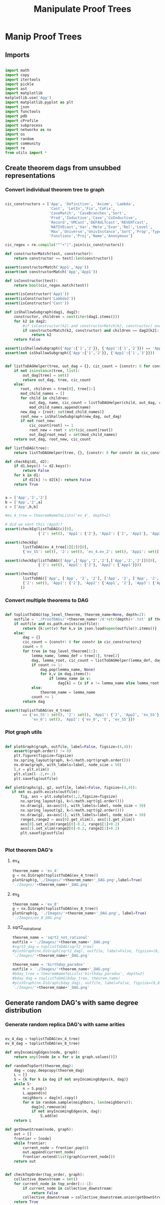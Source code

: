 #+TITLE: Manipulate Proof Trees
#+OPTIONS: tex:t
#+STARTUP: latexpreview
#+LATEX_HEADER: \usepackage{qtree,tiks}


* Manip Proof Trees

** Imports

#+BEGIN_SRC python :session :results output silent

import math
import copy
import itertools
import pickle
import ast
import matplotlib
matplotlib.use('Agg')
import matplotlib.pyplot as plt
import json
import functools
import pdb
import cProfile
import subprocess
import networkx as nx
import os
import random
import community
import re
from utils import *

#+END_SRC


** Create theorem dags from unsubbed representations

*** Convert individual theorem tree to graph

#+BEGIN_SRC python :session :results output silent

cic_constructors = ['App', 'Definition', 'Axiom', 'Lambda',
                    'Cast', 'LetIn','Fix','CoFix',
                    'CaseMatch', 'CaseBranches','Sort',
                    'Prod','Inductive','Case','CoInductive',
                    'Record','VMCast','DEFAULTcast','REVERTcast',
                    'NATIVEcast','Var','Meta','Evar','Rel','Level',
                    'Max','Universe','UnivInstance','Sort','Prop','Type',
                    'Functions','Proj','Name','Anonymous']

cic_regex = re.compile("^"+"|".join(cic_constructors))

def constructorMatch(test, constructor):
    return constructor == test[:len(constructor)]

assert(constructorMatch('App1','App'))
assert(not constructorMatch('App','App1'))

def isConstructor(test):
    return bool(cic_regex.match(test))

assert(isConstructor('App1'))
assert(isConstructor('Lambda2'))
assert(isConstructor('Cast'))

def isShallowSubgraph(dag1, dag2):
    constructor, children = next(iter(dag1.items()))
    for k2 in dag2:
        #if isConstructor(k2) and constructorMatch(k2, constructor) and children == dag2[k2]:
        if constructorMatch(k2, constructor) and children == dag2[k2]:
            return k2
    return False

assert(isShallowSubgraph({'App':{'1','2'}}, {'App1':{'1','2'}}) == 'App1')
assert(not isShallowSubgraph({'App':{'1','2'}}, {'App1':{'1','3'}}))

#+END_SRC


#+BEGIN_SRC python :session :results output

def listToDAGHelper(tree, out_dag = {}, cic_count = {constr: 0 for constr in cic_constructors}):
    if not isinstance(tree, list):
        out_dag[tree] = set()
        return out_dag, tree, cic_count
    else:
       root, children = tree[0], tree[1:]
       mod_child_names = []
       for child in children:
           out_dag, name, cic_count = listToDAGHelper(child, out_dag, cic_count)
           mod_child_names.append(name)
       new_dag = {root: set(mod_child_names)}
       root_new = isShallowSubgraph(new_dag, out_dag)
       if not root_new:
           cic_count[root] += 1
           root_new = root + str(cic_count[root])
           out_dag[root_new] = set(mod_child_names)
    return out_dag, root_new, cic_count

def listToDAG(tree):
    return listToDAGHelper(tree, {}, {constr: 0 for constr in cic_constructors})

def checkEq(d1, d2):
    if d1.keys() != d2.keys():
        return False
    for k in d1:
        if d1[k] != d2[k]: return False
    return True


a = ['App','2','2']
b = ['App','2',a]
c = ['App',b,b]

#ev_4_tree = theoremNameToLists('ev_4', depth=2)

# did we want this (App3)?
assert(checkEq(listToDAG(c)[0],
               {'2': set(), 'App1': {'2'}, 'App2': {'2', 'App1'}, 'App3': {'App2'}}))

assert(checkEq(
        listToDAG(ev_4_tree[1][2])[0],
        {'ev_SS': set(), '2': set(), 'ev_4.ev_2': set(), 'App1': set(['ev_SS', '2', 'ev_4.ev_2'])}))

assert(checkEq(listToDAG(['App',['App','2','2'],['App','2','2']])[0],
               {'2': set(), 'App1': {'2'}, 'App2': {'App1'}}))

assert(checkEq(
        listToDAG(['App', ['App', '2', '2'], ['App', '2', ['App', '2', '2']]])[0],
        {'2': set(), 'App1': {'2'}, 'App2': {'App1', '2'}, 'App3': {'App2', 'App1'}}
       ))

#+END_SRC

#+RESULTS:
   {'App3': {'App', '2'}}, {'App4': {'App3', 'App2'}}]

*** Convert multiple theorems to DAG

#+BEGIN_SRC python :session :results output silent

def toplistToDAG(top_level_theorem, theorem_name=None, depth=2):
    outfile = './ProofDAGs/'+theorem_name+'/d'+str(depth)+'.txt' if theorem_name else None
    if outfile and os.path.exists(outfile):
        return {k:set(v) for k,v in json.load(open(outfile)).items()}
    else:
        dag = {}
        cic_count = {constr: 0 for constr in cic_constructors}
        count = 0
        for tree in top_level_theorem[1:]:
            lemma_name, lemma_def = tree[1], tree[2]
            dag, lemma_root, cic_count = listToDAGHelper(lemma_def, dag.copy(), cic_count.copy())
            if count >= 1:
                dag.pop(lemma_name, None)
                for k,v in dag.items():
                    if lemma_name in v:
                        dag[k] = {x if x != lemma_name else lemma_root for x in v}
            else:
                theorem_name = lemma_name
            count += 1
        return dag

assert(toplistToDAG(ev_4_tree)
        == {'ev_SS': set(), '2': set(), 'App1': {'2', 'App2', 'ev_SS'}, 'O': set(),
            'ev_0': set(), 'App2': {'ev_0', 'O', 'ev_SS'}})

#+END_SRC

*** Plot graph utils

#+BEGIN_SRC python :session :results output silent

def plotGraph(graph, outfile, label=False, figsize=(4,4)):
    assert(graph.order() != 0)
    plt.figure(figsize=figsize)
    nx.spring_layout(graph, k=5/math.sqrt(graph.order()))
    nx.draw(graph, with_labels=label, node_size = 50)
    l,r = plt.xlim()
    plt.xlim(l-.2,r+.2)
    plt.savefig(outfile)

def plotGraphs(g1, g2, outfile, label=False, figsize=(4,4)):
   if not os.path.exists(outfile):
       fig, axs = plt.subplots(1,2,figsize=figsize)
       nx.spring_layout(g1, k=5/math.sqrt(g1.order()))
       nx.draw(g1, ax=axs[0], with_labels=label, node_size = 50)
       nx.spring_layout(g2, k=5/math.sqrt(g2.order()))
       nx.draw(g2, ax=axs[1], with_labels=label, node_size = 50)
       range1,range2 = axs[0].get_xlim(), axs[1].get_xlim()
       axs[0].set_xlim(range1[0]-0.2, range1[1]+0.2)
       axs[1].set_xlim(range2[0]-0.2, range2[1]+0.2)
       plt.savefig(outfile)


#+END_SRC

*** Plot theorem DAG's
**** ev_4

#+BEGIN_SRC python :session :results file
theorem_name = 'ev_4'
g = nx.DiGraph(toplistToDAG(ev_4_tree))
plotGraph(g,'./Images/'+theorem_name+'_DAG.png',label=True)
'./Images/'+theorem_name+'_DAG.png'
#+END_SRC

#+RESULTS:
[[file:./Images/ev_4_DAG.png]]

**** ev_8

#+BEGIN_SRC python :session :results file
theorem_name = 'ev_8'
g = nx.DiGraph(toplistToDAG(ev_8_tree))
plotGraph(g, './Images/'+theorem_name+'_DAG.png', label=True)
'./Images/ev_8_DAG.png'
#+END_SRC

#+RESULTS:
[[file:./Images/ev_8_DAG.png]]

**** sqrt2_not_rational

#+BEGIN_SRC python :session :results file
theorem_name = 'sqrt2_not_rational'
outfile = './Images/'+theorem_name+'_DAG.png'
#sqrt2_dag = toplistToDAG(sqrt2_tree)
#plotGraph(nx.DiGraph(sqrt2_dag), outfile, label=False, figsize=(8,8))
'./Images/'+theorem_name+'_DAG.png'
#+END_SRC

#+RESULTS:
[[file:./Images/sqrt2_not_rational_DAG.png]]

#+BEGIN_SRC python :session :results file
theorem_name = 'birthday_paradox'
outfile = './Images/'+theorem_name+'_DAG.png'
#bday_tree = theoremNameToLists('birthday_paradox', depth=2)
#bday_dag = toplistToDAG(bday_tree, theorem_name)
#plotGraph(nx.DiGraph(bday_dag), outfile, label=False, figsize=(8,8))
'./Images/'+theorem_name+'_DAG.png'
#+END_SRC

#+RESULTS:
[[file:./Images/birthday_paradox_DAG.png]]


** Generate random DAG's with same degree distribution
*** Generate random replica DAG's with same arities

#+BEGIN_SRC python :session :results file

ev_4_dag = toplistToDAG(ev_4_tree)
ev_8_dag = toplistToDAG(ev_8_tree)

def anyIncomingEdges(node, graph):
    return any([node in v for v in graph.values()])

def randomTopSort(theorem_dag):
    dag = copy.deepcopy(theorem_dag)
    L = []
    S = {k for k in dag if not anyIncomingEdges(k, dag)}
    while S:
        n = S.pop()
        L.append(n)
        neighbors = dag[n].copy()
        for m in random.sample(neighbors, len(neighbors)):
            dag[n].remove(m)
            if not anyIncomingEdges(m, dag):
                S.add(m)
    return L

def getDownStream(node, graph):
    out = []
    frontier = [node]
    while frontier:
        current_node = frontier.pop(0)
        out.append(current_node)
        frontier.extend(list(graph[current_node]))
    return out


def checkTopOrder(top_order, graph):
    collective_downstream = set()
    for current_node in top_order[::-1]:
        if current_node in collective_downstream:
            return False
        collective_downstream = collective_downstream.union(getDownStream(current_node, graph))
    return True

assert(checkTopOrder(nx.topological_sort(nx.DiGraph(ev_8_dag)), ev_8_dag))
assert(all([checkTopOrder(randomTopSort(ev_8_dag), ev_8_dag) for _ in range(100)]))


def flatten(lst_of_lsts):
    return functools.reduce(lambda x,y: x+y, lst_of_lsts, [])

def genComparableGraph(theorem_dag, test=False):
    #preprocessing
    theorem_nodes = list(theorem_dag.keys())
    name_to_num = {name: num for num, name in enumerate(theorem_nodes)}
    num_to_name = {num: name for num, name in enumerate(theorem_nodes)}
    outgoing_edges = {n: len(theorem_dag[num_to_name[n]])
                         for n in range(len(theorem_nodes))}
    #create random connections that match arities
    top_sort = randomTopSort(theorem_dag)
    if test:
        assert(checkTopOrder(top_sort, theorem_dag)) #errors in here
        assert(outgoing_edges[name_to_num[top_sort[-1]]] == 0)
    new_nodes = [name_to_num[name] for name in top_sort]
    new_graph = {n:set() for n in range(len(theorem_nodes))}
    #first pass
    for i in range(1,len(new_nodes)):
        current_node = new_nodes[i]
        connection_options = flatten([[(parent, edge) for edge in range(outgoing_edges[parent])]
                                        for parent in new_nodes[:i]])
        parent, edge = random.choice(connection_options)
        new_graph[parent].add(current_node)
        outgoing_edges[parent] -= 1
    #leftover edges
    for i in range(len(new_nodes)):
        current_node = new_nodes[i]
        outgoing_left = outgoing_edges[current_node]
        connection_options = new_nodes[i+1:]
        #print(num_to_name[current_node], outgoing_left)
        if outgoing_left <= len(connection_options):
            children = random.sample(connection_options, outgoing_left)
        else:
            children = {random.choice(connection_options) for _ in range(outgoing_left)}
        new_graph[current_node] = new_graph[current_node].union(children)
    return {str(x):set(map(str,y)) for x,y in new_graph.items()}


print(ev_4_dag)
print(genComparableGraph(ev_4_dag))

#+END_SRC

#+RESULTS:
[[file:[5, 1, 4]]]
[[file:['App2', 'App1', 'App3', '2', 'ev_8.ev_2', '4', '6', 'ev_SS']]]
[[file:[]]]
[[file:[1, 5, 3]]]
[[file:[(0, 3), (1, 2), (2, 1)]]]
[[file:[(0, 0), (1, 1), (2, 2), (3, 3)]]]
[[file:[0, 2, 3, 1]]]

*** Plot generated replica DAG's
**** ev_4

#+BEGIN_SRC python :session :results file
outfile = './Images/ev_4_gen_DAG.png'
ev_4_dag = toplistToDAG(ev_4_tree,'ev_4')
gen_ev_4_dag = genComparableGraph(ev_4_dag)
plotGraphs(nx.DiGraph(ev_4_dag),
                     nx.DiGraph(gen_ev_4_dag), outfile, label=True, figsize=(8,8))

'./Images/ev_4_gen_DAG.png'
#+END_SRC

#+RESULTS:
[[file:./Images/ev_4_gen_DAG.png]]

**** ev_8

#+BEGIN_SRC python :session :results file
outfile = './Images/ev_8_gen_DAG.png'
ev_8_dag = toplistToDAG(ev_8_tree,'ev_8')
gen_ev_8_dag = genComparableGraph(ev_8_dag)
plotGraphs(nx.DiGraph(ev_8_dag),
                     nx.DiGraph(gen_ev_8_dag), outfile, label=True, figsize=(8,8))
'./Images/ev_8_gen_DAG.png'
#+END_SRC

#+RESULTS:
[[file:./Images/ev_8_gen_DAG.png]]

**** ev_4_alt

#+BEGIN_SRC python :session :results file
outfile = './Images/ev_4_alt_gen_DAG.png'
ev_4_alt_dag = toplistToDAG(ev_4_alt_tree,'ev_4_alt')
gen_ev_4_alt_dag = genComparableGraph(ev_4_alt_dag)
plotGraphs(nx.DiGraph(ev_4_alt_dag),
                     nx.DiGraph(gen_ev_4_alt_dag), outfile, label=True, figsize=(8,8))

'./Images/ev_4_alt_gen_DAG.png'
#+END_SRC

#+RESULTS:
[[file:./Images/ev_4_alt_gen_DAG.png]]

**** sqrt2_not_rational

#+BEGIN_SRC python :session :results file
theorem_name = 'sqrt2_not_rational'
outfile = './Images/'+theorem_name+'_gen_DAG.png'
#sqrt2_dag = toplistToDAG(sqrt2_tree, 'sqrt2_not_rational')
#gen_sqrt2_dag = genComparableGraph(sqrt2_dag) #P52 in values but not in keys
#plotGraphs(nx.DiGraph(sqrt2_dag),
#                     nx.DiGraph(gen_sqrt2_dag), outfile, label=False, figsize=(8,8))

outfile
#+END_SRC

#+RESULTS:
[[file:./Images/sqrt2_not_rational_gen_DAG.png]]


*** Export multiple replica DAG's
**** Utils

#+BEGIN_SRC python :session :results output silent

def genComparableGraphsSlow(theorem_dag, num_graphs, test=False):
    #preprocessing
    theorem_nodes = list(theorem_dag.keys())
    name_to_num = {name: num for num, name in enumerate(theorem_nodes)}
    num_to_name = {num: name for num, name in enumerate(theorem_nodes)}
    original_outgoing_edges = {n: len(theorem_dag[num_to_name[n]])
                                 for n in range(len(theorem_nodes))}
    #create random connections that match arities
    new_graphs = []
    for _ in range(num_graphs):
        top_sort = randomTopSort(theorem_dag)
        outgoing_edges = copy.deepcopy(original_outgoing_edges)
        if test:
            assert(checkTopOrder(top_sort, theorem_dag)) #errors in here
            assert(outgoing_edges[name_to_num[top_sort[-1]]] == 0)
        new_nodes = [name_to_num[name] for name in top_sort]
        new_graph = {n:set() for n in range(len(theorem_nodes))}
        #first pass
        for i in range(1,len(new_nodes)):
            current_node = new_nodes[i]
            connection_options = flatten([[(parent, edge) for edge in range(outgoing_edges[parent])]
                                            for parent in new_nodes[:i]])
            parent, edge = random.choice(connection_options)
            new_graph[parent].add(current_node)
            outgoing_edges[parent] -= 1
        #leftover edges
        for i in range(len(new_nodes)):
            current_node = new_nodes[i]
            outgoing_left = outgoing_edges[current_node]
            connection_options = new_nodes[i+1:]
            #print(num_to_name[current_node], outgoing_left)
            children = {random.choice(connection_options) for _ in range(outgoing_left)}
            new_graph[current_node] = new_graph[current_node].union(children)
        new_graphs.append(new_graph)
    return new_graphs


def genComparableGraphs(theorem_dag, num_graphs, test=False):
    #preprocessing
    theorem_nodes = list(theorem_dag.keys())
    name_to_num = {name: num for num, name in enumerate(theorem_nodes)}
    num_to_name = {num: name for num, name in enumerate(theorem_nodes)}
    original_outgoing_edges = {n: len(theorem_dag[num_to_name[n]])
                                 for n in range(len(theorem_nodes))}
    #create random connections that match arities
    new_graphs = []
    for _ in range(num_graphs):
        top_sort = randomTopSort(theorem_dag)
        outgoing_edges = copy.deepcopy(original_outgoing_edges)
        if test:
            assert(checkTopOrder(top_sort, theorem_dag)) #errors in here
            assert(outgoing_edges[name_to_num[top_sort[-1]]] == 0)
        new_nodes = [name_to_num[name] for name in top_sort]
        new_graph = {n:set() for n in range(len(theorem_nodes))}
        #first pass
        for i in range(1,len(new_nodes)):
            current_node = new_nodes[i]
            #connection_options = flatten([[(parent, edge) for edge in range(outgoing_edges[parent])]
            #                                for parent in new_nodes[:i]])
            parent = new_nodes[random.choice(range(i))]
            while outgoing_edges[parent] == 0:
                parent = new_nodes[random.choice(range(i))]
            new_graph[parent].add(current_node)
            outgoing_edges[parent] -= 1
        #leftover edges
        for i in range(len(new_nodes)):
            current_node = new_nodes[i]
            outgoing_left = outgoing_edges[current_node]
            connection_options = new_nodes[i+1:]
            #print(num_to_name[current_node], outgoing_left)
            children = {random.choice(connection_options) for _ in range(outgoing_left)}
            new_graph[current_node] = new_graph[current_node].union(children)
        new_graphs.append(new_graph)
    return new_graphs



def exportOrigAndReplicas(theorem_dag, theorem_name, num_replicas, depth=2, plot=True):
    outfolder = './ProofDAGs/'+theorem_name+'/'
    if not os.path.exists(outfolder):
        os.mkdir(outfolder)
    with open(outfolder+'d'+str(depth)+'.txt','w') as f:
        json.dump({k:list(v) for k,v in theorem_dag.items()}, f)
    if plot:
        plotGraph(nx.DiGraph(theorem_dag), './Images/'+theorem_name+'_orig_DAG.png')
    gen_dags = genComparableGraphs(theorem_dag, num_replicas)
    for i,g in enumerate(gen_dags):
        with open(outfolder+'gen_d'+str(depth)+'_'+str(i)+'.txt','w') as f:
            json.dump({k:list(v) for k,v in g.items()}, f)
        if plot:
            plotGraph(nx.DiGraph(g), './Images/'+theorem_name+'_gen_DAG_'+str(i)+'.png')

def exportDAGs(theorem_name, max_depth, num_replicas, plot=True):
    for depth in range(1, max_depth+1):
        tree = theoremNameToLists(theorem_name, depth)
        dag = toplistToDAG(tree, theorem_name, depth=depth)
        exportOrigAndReplicas(dag, theorem_name, num_replicas, depth=depth, plot=plot)

#+END_SRC

**** ev_4

#+BEGIN_SRC python :session :results output silent
theorem_name = 'ev_4'
exportDAGs(theorem_name, max_depth=3, num_replicas=5)
#+END_SRC

**** ev_8

#+BEGIN_SRC python :session :results output silent
theorem_name = 'ev_8'
exportDAGs(theorem_name, max_depth=3, num_replicas=5)
#+END_SRC

**** ev_8_alt

#+BEGIN_SRC python :session :results output silent
theorem_name = 'ev_8_alt'
exportDAGs(theorem_name, max_depth=5, num_replicas=5)
#+END_SRC

**** sqrt2_not_rational

#+BEGIN_SRC python :session :results output silent
theorem_name = 'sqrt2_not_rational'
exportDAGs(theorem_name, max_depth=3, num_replicas=5)
#+END_SRC

**** birthday_paradox

#+BEGIN_SRC python :session :results output silent
theorem_name = 'birthday_paradox'
exportDAGs(theorem_name, max_depth=2, num_replicas=1)
#+END_SRC



** DAG analysis
*** Basic DAG Analysis Utils

**** Utils

#+BEGIN_SRC python :session :results output silent

def testDAG(g):
    nx.write_adjlist(nx.DiGraph(g), './temp.txt')
    return nx.read_adjlist('./temp.txt', create_using=nx.DiGraph())

def importReplicas(theorem_name):
    in_folder = './ProofDAGs/'+theorem_name+'/'
    orig = []
    replicas = []
    for f in os.listdir(in_folder):
        dag = nx.read_adjlist(in_folder+f,create_using=nx.DiGraph())
        if 'gen' in f:
            replicas.append(dag)
        else:
            orig.append(dag)
    assert(len(orig) == 1)
    return orig[0], replicas

def nxToDict(graph):
    return {k:set(v) for k,v in nx.to_dict_of_lists(graph).items()}

def importReplicasToDict(theorem_name):
    in_folder = './ProofDAGs/'+theorem_name+'/'
    orig = []
    replicas = []
    for f in os.listdir(in_folder):
        dag = nxToDict(nx.read_adjlist(in_folder+f,create_using=nx.DiGraph()))
        if 'gen' in f:
            replicas.append(dag)
        else:
            orig.append(dag)
    assert(len(orig) == 1)
    return orig[0], replicas


def average(lst):
    return sum(lst) / len(lst)

def dUnion(d1, d2):
    all_keys = set(d1.keys()).union(set(d2.keys()))
    out = dict()
    for k in all_keys:
        if k in d1:
            out[k] = d1[k]
        else:
            out[k] = d2[k]
    return out

def findStrictMotifMatches(motif, dag):
    downgraph_nodes = map(lambda k: (k, nx.algorithms.descendants(dag, k)), dag.nodes_iter())
    downgraphs = map(lambda n: (n[0], nx.DiGraph(dUnion({n[0]:dag[n[0]]},
                                                        {x:dag[x] for x in n[1]}))),
                     downgraph_nodes)
    return set(map(lambda p: p[0],
                   filter(lambda x: nx.is_isomorphic(motif, x[1]),
                          downgraphs)))

def createHist(lst):
    return list(map(lambda x: lst.count(x), range(max(lst)+1)))

def createDAGHist(dag):
    return createHist(list(map(len, dag.adjacency_list())))

def powerset(iterable):
    "powerset([1,2,3]) --> () (1,) (2,) (3,) (1,2) (1,3) (2,3) (1,2,3)"
    s = list(iterable)
    return itertools.chain.from_iterable(itertools.combinations(s, r) for r in range(len(s)+1))

def findAllCombosOfNodesUnder(node, dag, size):
    out_node_lists = [[node]]
    count = 0
    while any(map(lambda x: len(x) != size, out_node_lists)):
        node_list = out_node_lists.pop(0)
        print(node_list)
        for child_combo in powerset(dag[node_list[-1]]):
            if len(node_list) < size:
                out_node_lists.append(node_list+list(child_combo))
            elif len(node_list) == size:
                out_node_lists.append(node_list)
        count += 1
        if count > 5: break
    return out_node_lists

#+END_SRC

**** Partitioning Utils

#+BEGIN_SRC python :session :results output silent

def plotPartitions(G, partition, outfile):
    plt.figure()
    size = float(len(set(partition.values())))
    pos = nx.spring_layout(G)
    count = 0.
    for com in set(partition.values()) :
        list_nodes = [nodes for nodes in partition.keys()
                                    if partition[nodes] == com]
        nx.draw_networkx_nodes(G, pos, list_nodes, node_size = 20,
                                    node_color = str(count / size))
        count = count + 1.
    nx.draw_networkx_edges(G, pos, alpha=0.5)
    plt.savefig(outfile)

def plotPartitionComparison(graphs, partitions, outfile, figsize=(6,4)):
    fig, axs = plt.subplots(1, 1, sharex = True, figsize=figsize)
    modularities = list(map(lambda G_part: community.modularity(G_part[1], G_part[0]),
                            zip(graphs, partitions)))
    axs.plot(range(len(modularities)), modularities, 'r+')
    axs.set_title('Modularity v Replica Count')
    axs.set_xlabel('Replica Count')
    axs.set_ylabel('Modularity')
    fig.tight_layout()
    plt.savefig(outfile)

def theoremNameToPartitionOutfile(theorem_name):
    return './Images/'+theorem_name+'_partitions.png'

def plotPartitionsFromTheoremName(theorem_name):
    outfile = theoremNameToPartitionOutfile(theorem_name)
    if not os.path.exists(outfile):
        orig, replicas = importReplicas(theorem_name)
        testDAG(orig)
        G = nx.Graph(orig)
        partition = community.best_partition(G)
        plotPartitions(nx.Graph(orig), partition, outfile)

def theoremNameToModularitiesOutfile(theorem_name):
    return './Images/'+theorem_name+'_modularities.png'

def plotModularitiesFromTheoremName(theorem_name):
    outfile = theoremNameToModularitiesOutfile(theorem_name)
    if not os.path.exists(outfile):
        orig, replicas = importReplicas(theorem_name)
        graphs = list(map(nx.Graph, [orig] + replicas))
        testDAG(graphs[0])
        partitions = list(map(community.best_partition, graphs))
        plotPartitionComparison(graphs, partitions, outfile)

#+END_SRC

**** ev_8
***** Partition

#+BEGIN_SRC python :session :results file
theorem_name = 'ev_8'
plotPartitionsFromTheoremName(theorem_name)
theoremNameToPartitionOutfile(theorem_name)
#+END_SRC

#+RESULTS:
[[file:./Images/ev_8_partitions.png]]

***** Partition Replicas

#+BEGIN_SRC python :session :results file
theorem_name = 'ev_8'
plotModularitiesFromTheoremName(theorem_name)
theoremNameToModularitiesOutfile(theorem_name)
#+END_SRC

#+RESULTS:
[[file:./Images/ev_8_modularities.png]]

**** ev_8_alt
***** Partition

#+BEGIN_SRC python :session :results file
theorem_name = 'ev_8_alt'
plotPartitionsFromTheoremName(theorem_name)
theoremNameToPartitionOutfile(theorem_name)
#+END_SRC

#+RESULTS:
[[file:./Images/ev_8_alt_partitions.png]]

***** Partition Replicas

#+BEGIN_SRC python :session :results file
theorem_name = 'ev_8_alt'
plotModularitiesFromTheoremName(theorem_name)
theoremNameToModularitiesOutfile(theorem_name)
#+END_SRC

#+RESULTS:
[[file:./Images/ev_8_alt_modularities.png]]


#+END_SRC

**** sqrt2_not_rational
***** Partition

#+BEGIN_SRC python :session :results file
theorem_name = 'sqrt2_not_rational'
plotPartitionsFromTheoremName(theorem_name)
theoremNameToPartitionOutfile(theorem_name)
#+END_SRC

#+RESULTS:
[[file:./Images/sqrt2_not_rational_partitions.png]]

***** Partition Replicas

#+BEGIN_SRC python :session :results file
theorem_name = 'sqrt2_not_rational'
plotModularitiesFromTheoremName(theorem_name)
theoremNameToModularitiesOutfile(theorem_name)
#+END_SRC

#+RESULTS:
[[file:./Images/sqrt2_not_rational_modularities.png]]


#+END_SRC

*** DAG Motif Finding

#+BEGIN_SRC python :session :results output silent

def countFeedForward(dag):
    count = 0
    for n in dag:
        children = dag[n]
        for ch in children:
            grandchildren = dag[ch]
            if any(children & grandchildren):
                #print(n)
                count += 1
    return count

assert(countFeedForward(ev_8_dag) == 2)

def getAllFeedForwardMatches(dag):
    matches = []
    for n in dag:
        children = dag[n]
        for child in children:
            grandchildren = dag[child]
            for grandchild in grandchildren:
                if grandchild in children:
                    matches.append({n,child,grandchild})
    return matches

assert(getAllFeedForwardMatches(ev_8_dag)
       == [{'App1', 'App3', 'ev_SS'}, {'App2', 'App1', 'ev_SS'}])

def hasCrossRefs(group_of_matches, dag):
    has_cross_refs = False
    for i in range(len(group_of_matches)):
        match, rest = group_of_matches[i], group_of_matches[:i] + group_of_matches[i+1:]
        match_children = set()
        for x in match:
            match_children = match_children | dag[x]
        rest_nodes = set()
        for y in rest:
            rest_nodes = rest_nodes | y
        if any(match_children & rest_nodes):
            return True
    return has_cross_refs

assert(hasCrossRefs([{'App2','App1','ev_SS'},{'App3'}], ev_8_dag))
assert(not hasCrossRefs([{'App2','App1','ev_SS'},{'2'}], ev_8_dag))

def getLargestNonIntersectingGroup(matches, dag):
    largest_size = 0
    largest_group_of_matches = None
    for group_of_matches in powerset(matches):
        if group_of_matches:
            if len(group_of_matches) <= 1:
                is_overlapping = False
            else:
                is_overlapping = any(group_of_matches[0].intersection(*group_of_matches[1:]))
            if (not is_overlapping and not hasCrossRefs(group_of_matches, dag)
                                   and len(group_of_matches) > largest_size):
                largest_group_of_matches = group_of_matches
                largest_size = len(group_of_matches)
    return list(largest_group_of_matches) if largest_group_of_matches else []


assert(
    getLargestNonIntersectingGroup(
        [{'App1', 'App3', 'ev_SS'}, {'App2', 'App1', 'ev_SS'}], ev_8_dag) ==
    [{'App3', 'App1', 'ev_SS'}])

def removeGroupOfMatches(group_of_matches, dag):
    previous_motif_nodes = list(filter(lambda x: x[:6] == 'motif_', dag))
    if previous_motif_nodes:
        max_previous_motif_num = max(map(lambda y: int(y[6:]), previous_motif_nodes))
    else:
        max_previous_motif_num = 0
    new_motif_name = 'motif_' + str(max_previous_motif_num)
    new_dag = dag.copy()
    for match in group_of_matches:
        new_motif_name = new_motif_name[:6] + str(int(new_motif_name[6:])+1)
        new_dag[new_motif_name] = set()
        for node in dag:
            if any(dag[node] & match):
                new_dag[node] = (dag[node] - match) | {new_motif_name}
            if node in match:
                new_dag[new_motif_name] = new_dag[new_motif_name] | (dag[node] - match)
                del new_dag[node]
    return new_dag

def removeMatch(match, dag):
    previous_motif_nodes = list(filter(lambda x: x[:6] == 'motif_', dag))
    if previous_motif_nodes:
        max_previous_motif_num = max(map(lambda y: int(y[6:]), previous_motif_nodes))
    else:
        max_previous_motif_num = 0
    new_motif_name = 'motif_' + str(max_previous_motif_num)
    new_dag = dag.copy()
    new_motif_name = new_motif_name[:6] + str(int(new_motif_name[6:])+1)
    new_dag[new_motif_name] = set()
    for node in dag:
        if any(dag[node] & match):
            new_dag[node] = (dag[node] - match) | {new_motif_name}
        if node in match:
            new_dag[new_motif_name] = new_dag[new_motif_name] | (dag[node] - match)
            del new_dag[node]
    return new_dag

assert(
    removeGroupOfMatches([{'App3', 'App1', 'ev_SS'}], ev_8_dag) ==
    {'6': set(), '4': set(), 'App2': {'6', 'motif_1'}, '2': set(),
     'ev_8.ev_2': set(), 'motif_1': {'ev_8.ev_2', '2', '4'}})

def compressDAG(dag, repeat=1):
    new_dag = dag.copy()
    for _ in range(repeat):
        matches = getAllFeedForwardMatches(new_dag)
        #print("matches", matches)
        if matches:
            match = list(matches)[0]
            new_dag = removeMatch(match, new_dag)
        #group_of_matches = getLargestNonIntersectingGroup(matches, new_dag)
        #print("g of matches", group_of_matches)
        #if group_of_matches:
        #    new_dag = removeGroupOfMatches(group_of_matches, new_dag)
    return new_dag

def getCompressedDAGSizes(dag,repeat=1, theorem_name=None):
    new_dag = dag.copy()
    sizes = [len(new_dag)]
    for i in range(repeat):
        matches = getAllFeedForwardMatches(new_dag)
        if matches:
            match = list(matches)[0]
            new_dag = removeMatch(match, new_dag)
        sizes.append(len(new_dag))
        if theorem_name:
            plotGraph(nx.DiGraph(new_dag),
                                './Images/'+theorem_name+'_dag_compressed_'+str(i+1),
                                label=True)
    return sizes


def getCompressedDAGs(dag, repeat=1):
    new_dag = dag.copy()
    out_dags = [dag.copy()]
    for i in range(repeat):
        matches = getAllFeedForwardMatches(new_dag)
        print('hi',matches)
        if matches:
            match = list(matches)[0]
            new_dag = removeMatch(match, new_dag)
        out_dags.append(new_dag.copy())
    return out_dags

def getNumMotifs(dag, repeat=1, check_dag=False, theorem_name=None):
      new_dag = dag.copy()
      num_motifs = []
      print('0', nx.is_directed_acyclic_graph(nx.DiGraph(dag)))
      for i in range(repeat):
          matches = getAllFeedForwardMatches(new_dag)
          num_motifs.append(len(matches))
          if matches:
              match = list(matches)[0]
              new_dag = removeMatch(match, new_dag)
          if check_dag:
              print(str(i+1), nx.is_directed_acyclic_graph(nx.DiGraph(new_dag)))
          if theorem_name:
              plotGraph(nx.DiGraph(new_dag),
                                './Images/'+theorem_name+'_dag_compressed_'+str(i+1),
                                label=True)
      return num_motifs

#+END_SRC

*** Plot DAG motif finding and removal
**** ev_8

#+BEGIN_SRC python :session :results file
outfile = 'Images/ev_8_dag_compressed.png'
new_dag = compressDAG(ev_8_dag)
plotGraph(nx.DiGraph(new_dag), outfile, label=True)
outfile
#+END_SRC

#+RESULTS:
[[file:Images/ev_8_dag_compressed.png]]

#+BEGIN_SRC python :session :results file
outfile = 'Images/ev_8_mod_dag_compressed.png'
ev_8_dag_mod = ev_8_dag.copy()
ev_8_dag_mod['2'] = {'ev_8.ev_2'}
new_dag = compressDAG(ev_8_dag_mod, repeat=2)
plotGraph(nx.DiGraph(new_dag), outfile, label=True)
outfile
#+END_SRC

#+RESULTS:
[[file:Images/ev_8_mod_dag_compressed.png]]

**** ev_8_alt

#+BEGIN_SRC python :session :results file
outfile = 'Images/ev_8_alt_dag_compressed.png'
new_dag = compressDAG(toplistToDAG(ev_8_alt_tree))
plotGraph(nx.DiGraph(new_dag), outfile, label=True)
outfile
#+END_SRC

#+RESULTS:
[[file:Images/ev_8_alt_dag_compressed.png]]

#+BEGIN_SRC python :session :results file
outfile = 'Images/ev_8_alt_dag_compressed_2.png'
new_dag = compressDAG(toplistToDAG(ev_8_alt_tree),repeat=2)
plotGraph(nx.DiGraph(new_dag), outfile, label=True)
outfile
#+END_SRC

#+RESULTS:
[[file:Images/ev_8_alt_dag_compressed_2.png]]

*** Plot size v num compressions
**** Utils

#+BEGIN_SRC python :session :results output silent

def plotLineGraph(vals, outfile, figsize=(6,4)):
    fig, axs = plt.subplots(1, 1, sharex = True, figsize=figsize)
    axs.plot(range(len(vals)), vals, 'r+')
    fig.tight_layout()
    plt.savefig(outfile)

def plotLineGraphs(vals, outfile):
    figsize = (6,3*len(vals))
    fig, axs = plt.subplots(len(vals), 1, sharex = True, figsize=figsize)
    for i in range(len(vals)):
        ax = axs[i]
        ax.plot(range(len(vals[i])), vals[i], 'r+')
    fig.tight_layout()
    plt.savefig(outfile)


#+END_SRC

**** ev_8
***** Original

#+BEGIN_SRC python :session :results file
outfile = 'Images/ev_8_dag_compression_comparison.png'
sizes = getCompressedDAGSizes(ev_8_dag, repeat=3, theorem_name='ev_8')
plotLineGraph(sizes, outfile)
outfile
#+END_SRC

#+RESULTS:
[[file:Images/ev_8_dag_compression_comparison.png]]

**** ev_8_alt
***** Original

#+BEGIN_SRC python :session :results file
outfile = 'Images/ev_8_alt_dag_compression_comparison.png'
dag = toplistToDAG(ev_8_alt_tree)
sizes = getCompressedDAGSizes(dag, repeat=5, theorem_name='ev_8_alt')
plotLineGraph(sizes, outfile)
outfile
#+END_SRC

#+RESULTS:
[[file:Images/ev_8_alt_dag_compression_comparison.png]]

***** Replica

#+BEGIN_SRC python :session :results file
outfile = 'Images/ev_8_alt_gen_dag_compression_comparison.png'
orig, replicas = importReplicasToDict('ev_8_alt')
sizes = [getCompressedDAGSizes(replica, repeat=5, theorem_name='ev_8_alt')
           for replica in [orig]+replicas[:3]]
print(sizes)
plotLineGraphs(sizes, outfile)
outfile
#+END_SRC

#+RESULTS:
[[file:Images/ev_8_alt_gen_dag_compression_comparison.png]]

**** factorial

Notice that there are no cycles here despite the recursion

#+BEGIN_SRC python :session :results file
outfile = 'Images/factorial_dag.png'
fact_string = "(Top (Definition Top.fact (Fix (Functions (App fact 0 (Prod n nat nat) (Lambda n nat (Case 0 (Lambda n nat nat) (CaseMatch n) (CaseBranches (App S O) (Lambda n' nat (App Coq.Init.Nat.mul n (App fact n')))))))) 0)))"
fact_tree = parenStringToLists(fact_string)
fact_dag = toplistToDAG(fact_tree)
plotGraph(nx.DiGraph(fact_dag), outfile, label=True)
outfile
#+END_SRC

#+RESULTS:
[[file:Images/factorial_dag.png]]

I don't believe I can create a cycle on the first pass, but unsure.
Try compression until cycle creation.

#+BEGIN_SRC python :session :results file
outfile = 'Images/factorial_repeat_motif.png'
dags = getCompressedDAGs(fact_dag, repeat=2)
plotGraphList([nx.DiGraph(x) for x in dags], outfile, label=True)
outfile
#+END_SRC

#+RESULTS:
[[file:Images/factorial_repeat_motif.png]]

#+BEGIN_SRC python :session :results file
outfile = 'Images/factorial_num_motifs.png'
sizes = getNumMotifs(fact_dag, repeat=4)
plotLineGraph(sizes, outfile)
outfile
#+END_SRC

#+RESULTS:
[[file:Images/factorial_num_motifs.png]]

Much higher average stopping point.

#+BEGIN_SRC python :session :results file
outfile = 'Images/factorial_gen_num_motifs.png'
sizes = getNumMotifs(genComparableGraph(fact_dag), repeat=8)
plotLineGraph(sizes, outfile)
outfile
#+END_SRC

#+RESULTS:
[[file:Images/factorial_gen_num_motifs.png]]

**** forward

#+BEGIN_SRC python :session :results file
outfile = 'Images/forward_dag.png'
forward_string = "(Top (Definition Top.forward (Lambda f (Prod Anonymous (App prod (Axiom Top.A) (Axiom Top.B)) (Axiom Top.C)) (Lambda a (Axiom Top.A) (Lambda b (Axiom Top.B) (Cast (Cast (App eq_refl (Axiom Top.C) (App f (App pair (Axiom Top.A) (Axiom Top.B) a b))) REVERTcast (App eq (Axiom Top.C) (App f (App pair (Axiom Top.A) (Axiom Top.B) (App Coq.Init.Datatypes.fst (Axiom Top.A) (Axiom Top.B) (App pair (Axiom Top.A) (Axiom Top.B) a b)) (App Coq.Init.Datatypes.snd (Axiom Top.A) (Axiom Top.B) (App pair (Axiom Top.A) (Axiom Top.B) a b)))) (App f (App pair (Axiom Top.A) (Axiom Top.B) a b)))) REVERTcast (App eq (Axiom Top.C) (App Top.uncurry (App Top.curry f) (App pair (Axiom Top.A) (Axiom Top.B) a b)) (App f (App pair (Axiom Top.A) (Axiom Top.B) a b)))))))))"
forward_tree = parenStringToLists(forward_string)
forward_dag = toplistToDAG(forward_tree)
plotGraph(nx.DiGraph(forward_dag), outfile, label=True)
outfile
#+END_SRC

#+RESULTS:
[[file:Images/forward_dag.png]]

#+BEGIN_SRC python :session :results file
outfile = 'Images/forward_num_motifs.png'
sizes = getNumMotifs(forward_dag, repeat=15)
plotLineGraph(sizes, outfile)
outfile
#+END_SRC

#+RESULTS:
[[file:Images/forward_num_motifs.png]]


Similar average stopping point for random

#+BEGIN_SRC python :session :results file
outfile = 'Images/forward_gen_num_motifs.png'
sizes = getNumMotifs(genComparableGraph(forward_dag), repeat=15)
plotLineGraph(sizes, outfile)
outfile
#+END_SRC

#+RESULTS:
[[file:Images/forward_gen_num_motifs.png]]



#+BEGIN_SRC python :session :results file
outfile = 'Images/forward_repeat_motif.png'
dags = getCompressedDAGs(forward_dag, repeat=3)
plotGraphList([nx.DiGraph(x) for x in dags], outfile, label=True)
outfile
#+END_SRC

#+RESULTS:
[[file:Images/forward_repeat_motif.png]]

**** currying

***** Plot DAG

#+BEGIN_SRC python :session :results file
outfile = 'Images/curry_dag.png'
curry_string = "(Top (Definition Top.curry (Lambda f (Prod Anonymous (App prod (Axiom Top.A) (Axiom Top.B)) (Axiom Top.C)) (Lambda a (Axiom Top.A) (Lambda b (Axiom Top.B) (App f (App pair (Axiom Top.A) (Axiom Top.B) a b)))))))"
curry_tree = parenStringToLists(curry_string)
curry_dag = toplistToDAG(curry_tree)
plotGraph(nx.DiGraph(curry_dag), outfile, label=True)
outfile
#+END_SRC

#+RESULTS:
[[file:Images/curry_dag.png]]

***** Plot num motifs

#+BEGIN_SRC python :session :results file
outfile = 'Images/curry_num_motifs.png'
sizes = getNumMotifs(curry_dag, repeat=5)
plotLineGraph(sizes, outfile)
outfile
#+END_SRC

#+RESULTS:
[[file:Images/curry_num_motifs.png]]

***** Plot num motifs of replica

#+BEGIN_SRC python :session :results file
outfile = 'Images/curry_gen_num_motifs.png'
sizes = getNumMotifs(genComparableGraph(curry_dag), repeat=5)
plotLineGraph(sizes, outfile)
outfile
#+END_SRC

#+RESULTS:
[[file:Images/curry_gen_num_motifs.png]]

*** Test hypo that more cycles in theorem version
**** dec inc

There are more in the theorem case, but hard to say if that is just because of the size.

#+BEGIN_SRC python :session :results file
outfile = 'Images/dec_inc_dag.png'
dec_inc_string = "(Top (Definition Top.dec_inc (Lambda nat (App Top.dec (App S gen_var_2)))))"
dec_inc_tree = parenStringToLists(dec_inc_string)
dec_inc_dag = toplistToDAG(dec_inc_tree)
print(dec_inc_dag)
plotGraph(nx.DiGraph(dec_inc_dag), outfile, label=True)
outfile
#+END_SRC

#+RESULTS:
[[file:Images/dec_inc_dag.png]]

#+BEGIN_SRC python :session :results file
outfile = 'Images/dec_inc_num_motifs.png'
sizes = getNumMotifs(dec_inc_dag, repeat=10, theorem_name='dec_inc')
plotLineGraph(sizes, outfile)
outfile
#+END_SRC

#+RESULTS:
[[file:Images/dec_inc_num_motifs.png]]

**** dec inc prop

#+BEGIN_SRC python :session :results file
outfile = 'Images/dec_inc_prop_dag.png'
dec_inc_prop_string = "(Top (Definition Top.dec_inc_prop (Lambda nat (App eq_refl nat gen_var_1))))"
dec_inc_prop_tree = parenStringToLists(dec_inc_prop_string)
dec_inc_prop_dag = toplistToDAG(dec_inc_prop_tree)
print(dec_inc_prop_dag)
plotGraph(nx.DiGraph(dec_inc_prop_dag), outfile, label=True)
outfile
#+END_SRC

#+RESULTS:
[[file:Images/dec_inc_prop_dag.png]]

#+BEGIN_SRC python :session :results file
outfile = 'Images/dec_inc_prop_num_motifs.png'
sizes = getNumMotifs(dec_inc_prop_dag, repeat=12)
plotLineGraph(sizes, outfile)
outfile
#+END_SRC

#+RESULTS:
[[file:Images/dec_inc_prop_num_motifs.png]]

DeBruijin is not quite what we are looking for -- is replacing the names inside of the body,
 but we want global names that can be pointed to
This global unique thing is different from alpha renaming
Also a sort of preemptive alpha renaming and only of closed terms

Keep a dictionary during parse, which is passed around with replacement names
Do not pass around, because variable names will incremement in levels -- can get several diff at same level with same name
Modify global dictionary

Should I keep a dictionary of names of strings?
If names then I will be able to plug and play in curry use of names

build_lambda
build_prod
build_let_in
build_fix_fun
build_inductive_name

*** Check num direct loops
**** Count cycles

#+BEGIN_SRC python :session :results output silent

def countCycles(dag):
    count = 0
    for n in dag:
        children = dag[n]
        for ch in children:
            grandchildren = dag[ch]
            if n in grandchildren:
                #print(n)
                count += 1
    return count

def getAllCycles(dag):
    matches = []
    for n in dag:
        children = dag[n]
        for child in children:
            grandchildren = dag[child]
            if n in grandchildren:
                matches.append({n,child})
    return matches


def getNumCycles(dag, repeat=1, check_dag=True, theorem_name=None):
      new_dag = dag.copy()
      num_motifs = []
      num_cycles = []
      print('0', nx.is_directed_acyclic_graph(nx.DiGraph(dag)))
      for i in range(repeat):
          matches = getAllFeedForwardMatches(new_dag)
          num_motifs.append(len(matches))
          num_cycles.append(countCycles(new_dag)/2)
          if matches:
              match = list(matches)[0]
              new_dag = removeMatch(match, new_dag)
          if check_dag:
              print(str(i+1), nx.is_directed_acyclic_graph(nx.DiGraph(new_dag)))
          if theorem_name:
              plotGraph(nx.DiGraph(new_dag),
                                './Images/'+theorem_name+'_dag_compressed_'+str(i+1),
                                label=True)
      return num_motifs, num_cycles

#+END_SRC

#+BEGIN_SRC python :session :results file
outfile = 'Images/dec_inc_num_cycles.png'
num_motifs, num_cycles = getNumCycles(dec_inc_dag, repeat=10)
plotLineGraphs([num_motifs, num_cycles], outfile)
outfile
#+END_SRC

#+RESULTS:
[[file:Images/dec_inc_num_cycles.png]]

**** sqrt2_not_rational

#+BEGIN_SRC python :session :results file
theorem_name = 'sqrt2_not_rational'
outfile = 'Images/'+theorem_name+'_num_cycles.png'
sqrt2_dag = toplistToDAG(sqrt2_tree, 'sqrt2_not_rational')
motifs_and_cycles = getNumCycles(sqrt2_dag, check_dag = False, repeat=400)
plotLineGraphs(motifs_and_cycles, outfile)
outfile
#+END_SRC

#+RESULTS:
[[file:Images/sqrt2_not_rational_num_cycles.png]]
[[file:Images/sqrt2_not_rational_gen_num_cycles.png]]

**** sqrt2_not_rational_d3

#+BEGIN_SRC python :session :results file
theorem_name = 'sqrt2_not_rational_d3'
outfile = 'Images/'+theorem_name+'_num_cycles.png'
#sqrt2_d3_dag = toplistToDAG(sqrt2_d3_tree)
#motifs_and_cycles = getNumCycles(sqrt2_d3_dag, check_dag = False, repeat=1500)
#plotLineGraphs(motifs_and_cycles, outfile)
outfile
#+END_SRC

#+RESULTS:
[[file:Images/sqrt2_not_rational_d3_num_cycles.png]]

**** sqrt2_not_rational_d4

#+BEGIN_SRC python :session :results file
theorem_name = 'sqrt2_not_rational_d4'
outfile = 'Images/'+theorem_name'_num_cycles.png'
#sqrt2_d4_tree = theoremNameToLists('sqrt2_not_rational',depth=4)
#sqrt2_d4_dag = toplistToDAG(sqrt2_d4_tree)
#motifs_and_cycles = getNumCycles(sqrt2_d4_dag, check_dag = False, repeat=2000)
#plotLineGraphs(motifs_and_cycles, outfile)
outfile
#+END_SRC

#+RESULTS:
[[file:Images/sqrt2_not_rational_d3_num_cycles.png]]



**** nat equality

#+BEGIN_SRC python :session :results file
outfile = 'Images/eq_dag.png'
eq_string = "(Top (Definition Top.eq_nat (Lambda nat (App Coq.Init.Datatypes.nat_ind (Lambda nat (App eq nat gen_var_3 gen_var_3)) (App eq_refl nat O) (Lambda nat (Lambda (App eq nat gen_var_4 gen_var_4) (App eq_refl nat (App S gen_var_4)))) gen_var_4))))"
eq_tree = parenStringToLists(eq_string)
eq_dag = toplistToDAG(eq_tree)
plotGraph(nx.DiGraph(eq_dag), outfile, label=True)
outfile
#+END_SRC

#+RESULTS:
[[file:Images/eq_dag.png]]



#+BEGIN_SRC python :session :results file
outfile = 'Images/eq_num_cycles.png'
sizes = getNumCycles(eq_dag, theorem_name='eq', repeat=15)
plotLineGraphs(sizes, outfile)
outfile
#+END_SRC

#+RESULTS:
[[file:Images/eq_num_cycles.png]]


** Find compressions in propositional logic

TODO -- remove orig attempt at sub graph to simplify the directory structure
 remove Graph directory, instead just use ProofDAGs
